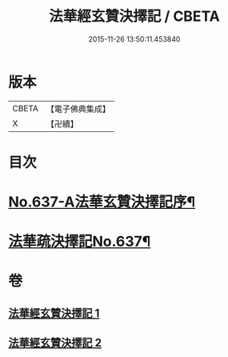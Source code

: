 #+TITLE: 法華經玄贊決擇記 / CBETA
#+DATE: 2015-11-26 13:50:11.453840
* 版本
 |     CBETA|【電子佛典集成】|
 |         X|【卍續】    |

* 目次
* [[file:KR6d0029_001.txt::001-0126a1][No.637-A法華玄贊決擇記序¶]]
* [[file:KR6d0029_001.txt::0126b2][法華疏決擇記No.637¶]]
* 卷
** [[file:KR6d0029_001.txt][法華經玄贊決擇記 1]]
** [[file:KR6d0029_002.txt][法華經玄贊決擇記 2]]
